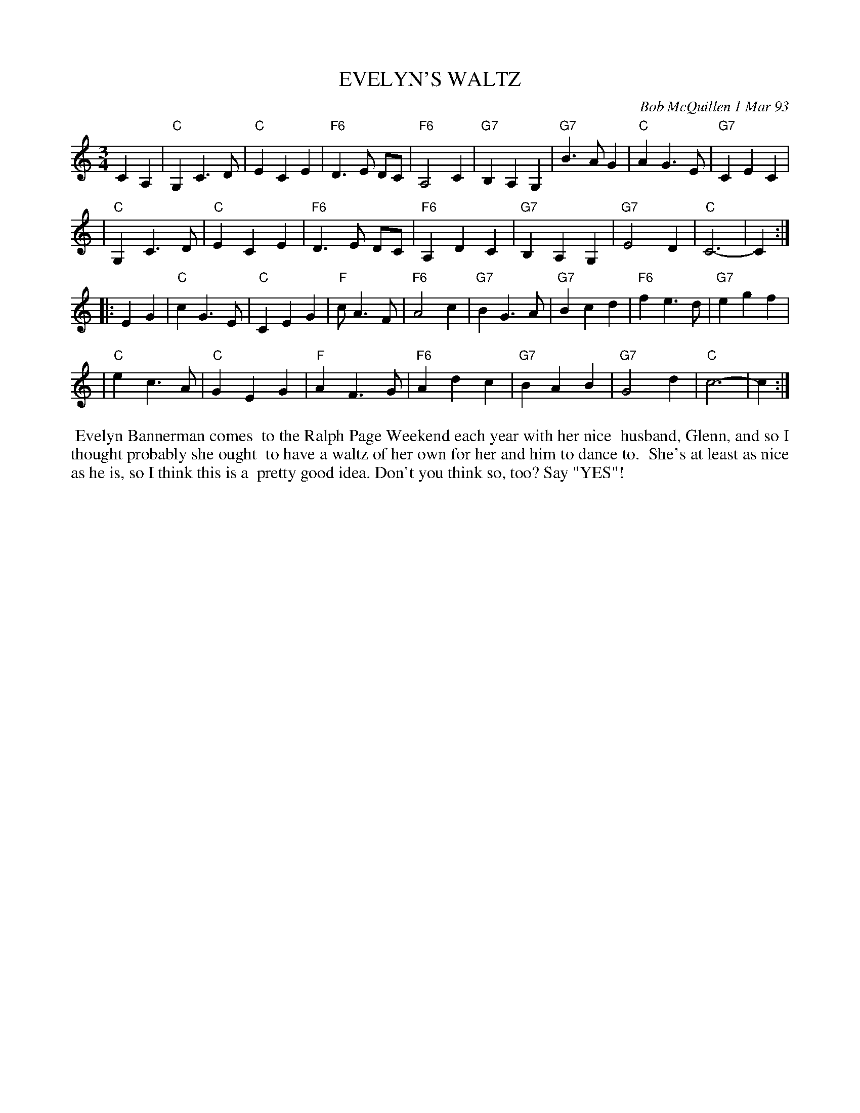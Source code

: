 X: 09036
T: EVELYN'S WALTZ
C: Bob McQuillen 1 Mar 93
B: Bob's Note Book 9 #36
R: waltz
Z: 2019 John Chambers <jc:trillian.mit.edu>
M: 3/4
L: 1/8
K: C
C2 A,2 \
| "C"G,2 C3 D | "C"E2 C2 E2 | "F6"D3 E DC | "F6"A,4 C2 | "G7"B,2 A,2 G,2 | "G7"B3 A G2 | "C"A2 G3 E | "G7"C2 E2 C2 |
| "C"G,2 C3 D | "C"E2 C2 E2 | "F6"D3 E DC | "F6"A,2 D2 C2 | "G7"B,2 A,2 G,2 | "G7"E4 D2 | "C"C6- | C2 :|
|: E2 G2 \
| "C"c2 G3 E | "C"C2E2 G2 | "F"c A3 F | "F6"A4 c2 | "G7"B2 G3 A | "G7"B2 c2 d2 | "F6"f2 e3 d | "G7"e2 g2 f2 |
| "C"e2 c3 A | "C"G2 E2 G2 | "F"A2 F3 G | "F6"A2 d2 c2 | "G7"B2 A2 B2 | "G7"G4 d2 | "C"c6- | c2 :|
%%begintext align
%% Evelyn Bannerman comes
%% to the Ralph Page Weekend each year with her nice
%% husband, Glenn, and so I thought probably she ought
%% to have a waltz of her own for her and him to dance to.
%% She's at least as nice as he is, so I think this is a
%% pretty good idea. Don't you think so, too? Say "YES"!
%%endtext
